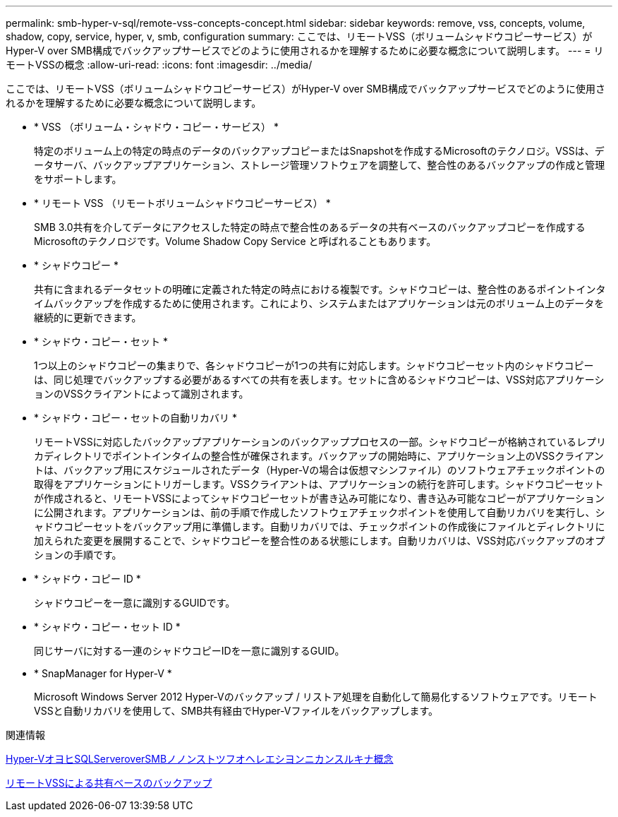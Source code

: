 ---
permalink: smb-hyper-v-sql/remote-vss-concepts-concept.html 
sidebar: sidebar 
keywords: remove, vss, concepts, volume, shadow, copy, service, hyper, v, smb, configuration 
summary: ここでは、リモートVSS（ボリュームシャドウコピーサービス）がHyper-V over SMB構成でバックアップサービスでどのように使用されるかを理解するために必要な概念について説明します。 
---
= リモートVSSの概念
:allow-uri-read: 
:icons: font
:imagesdir: ../media/


[role="lead"]
ここでは、リモートVSS（ボリュームシャドウコピーサービス）がHyper-V over SMB構成でバックアップサービスでどのように使用されるかを理解するために必要な概念について説明します。

* * VSS （ボリューム・シャドウ・コピー・サービス） *
+
特定のボリューム上の特定の時点のデータのバックアップコピーまたはSnapshotを作成するMicrosoftのテクノロジ。VSSは、データサーバ、バックアップアプリケーション、ストレージ管理ソフトウェアを調整して、整合性のあるバックアップの作成と管理をサポートします。

* * リモート VSS （リモートボリュームシャドウコピーサービス） *
+
SMB 3.0共有を介してデータにアクセスした特定の時点で整合性のあるデータの共有ベースのバックアップコピーを作成するMicrosoftのテクノロジです。Volume Shadow Copy Service と呼ばれることもあります。

* * シャドウコピー *
+
共有に含まれるデータセットの明確に定義された特定の時点における複製です。シャドウコピーは、整合性のあるポイントインタイムバックアップを作成するために使用されます。これにより、システムまたはアプリケーションは元のボリューム上のデータを継続的に更新できます。

* * シャドウ・コピー・セット *
+
1つ以上のシャドウコピーの集まりで、各シャドウコピーが1つの共有に対応します。シャドウコピーセット内のシャドウコピーは、同じ処理でバックアップする必要があるすべての共有を表します。セットに含めるシャドウコピーは、VSS対応アプリケーションのVSSクライアントによって識別されます。

* * シャドウ・コピー・セットの自動リカバリ *
+
リモートVSSに対応したバックアップアプリケーションのバックアッププロセスの一部。シャドウコピーが格納されているレプリカディレクトリでポイントインタイムの整合性が確保されます。バックアップの開始時に、アプリケーション上のVSSクライアントは、バックアップ用にスケジュールされたデータ（Hyper-Vの場合は仮想マシンファイル）のソフトウェアチェックポイントの取得をアプリケーションにトリガーします。VSSクライアントは、アプリケーションの続行を許可します。シャドウコピーセットが作成されると、リモートVSSによってシャドウコピーセットが書き込み可能になり、書き込み可能なコピーがアプリケーションに公開されます。アプリケーションは、前の手順で作成したソフトウェアチェックポイントを使用して自動リカバリを実行し、シャドウコピーセットをバックアップ用に準備します。自動リカバリでは、チェックポイントの作成後にファイルとディレクトリに加えられた変更を展開することで、シャドウコピーを整合性のある状態にします。自動リカバリは、VSS対応バックアップのオプションの手順です。

* * シャドウ・コピー ID *
+
シャドウコピーを一意に識別するGUIDです。

* * シャドウ・コピー・セット ID *
+
同じサーバに対する一連のシャドウコピーIDを一意に識別するGUID。

* * SnapManager for Hyper-V *
+
Microsoft Windows Server 2012 Hyper-Vのバックアップ / リストア処理を自動化して簡易化するソフトウェアです。リモートVSSと自動リカバリを使用して、SMB共有経由でHyper-Vファイルをバックアップします。



.関連情報
xref:nondisruptive-operations-glossary-concept.adoc[Hyper-VオヨヒSQLServeroverSMBノノンストツフオヘレエシヨンニカンスルキナ概念]

xref:share-based-backups-remote-vss-concept.adoc[リモートVSSによる共有ベースのバックアップ]
